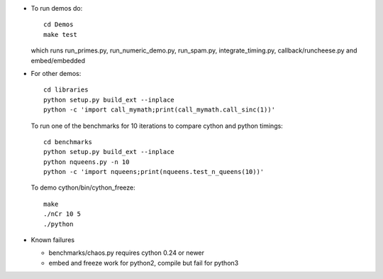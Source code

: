 * To run demos do::

    cd Demos
    make test

  which runs run_primes.py, run_numeric_demo.py, run_spam.py,
  integrate_timing.py, callback/runcheese.py and embed/embedded

* For other demos::

    cd libraries
    python setup.py build_ext --inplace
    python -c 'import call_mymath;print(call_mymath.call_sinc(1))'

  To run one of the benchmarks for 10 iterations to compare cython and python timings::

    cd benchmarks
    python setup.py build_ext --inplace
    python nqueens.py -n 10
    python -c 'import nqueens;print(nqueens.test_n_queens(10))'

  To demo cython/bin/cython_freeze::

    make
    ./nCr 10 5
    ./python
    
* Known failures

  * benchmarks/chaos.py requires cython 0.24 or newer

  * embed and freeze work for python2, compile but fail for python3

